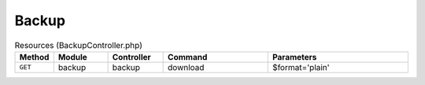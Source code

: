 Backup
~~~~~~

.. csv-table:: Resources (BackupController.php)
   :header: "Method", "Module", "Controller", "Command", "Parameters"
   :widths: 4, 15, 15, 30, 40

    "``GET``","backup","backup","download","$format='plain'"
